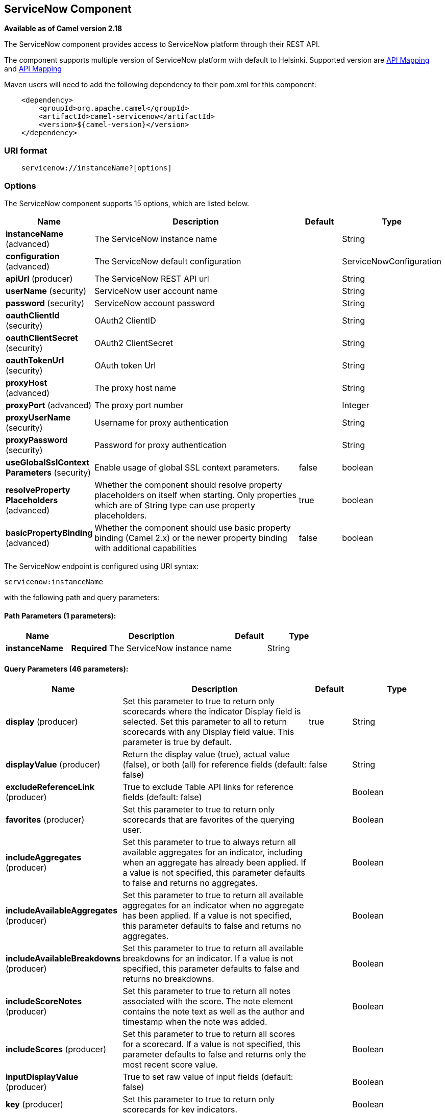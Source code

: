[[servicenow-component]]
== ServiceNow Component

*Available as of Camel version 2.18*

The ServiceNow component provides access to ServiceNow platform through their REST API.

The component supports multiple version of ServiceNow platform with default to Helsinki. Supported version are <<ServiceNow-Fuji>> and <<ServiceNow-Helsinki>>


Maven users will need to add the following dependency to their pom.xml
for this component:

[source,java]
-------------------------------------------------
    <dependency>
        <groupId>org.apache.camel</groupId>
        <artifactId>camel-servicenow</artifactId>
        <version>${camel-version}</version>
    </dependency>
-------------------------------------------------

### URI format

[source,java]
---------------------------------------
    servicenow://instanceName?[options]
---------------------------------------

### Options


// component options: START
The ServiceNow component supports 15 options, which are listed below.



[width="100%",cols="2,5,^1,2",options="header"]
|===
| Name | Description | Default | Type
| *instanceName* (advanced) | The ServiceNow instance name |  | String
| *configuration* (advanced) | The ServiceNow default configuration |  | ServiceNowConfiguration
| *apiUrl* (producer) | The ServiceNow REST API url |  | String
| *userName* (security) | ServiceNow user account name |  | String
| *password* (security) | ServiceNow account password |  | String
| *oauthClientId* (security) | OAuth2 ClientID |  | String
| *oauthClientSecret* (security) | OAuth2 ClientSecret |  | String
| *oauthTokenUrl* (security) | OAuth token Url |  | String
| *proxyHost* (advanced) | The proxy host name |  | String
| *proxyPort* (advanced) | The proxy port number |  | Integer
| *proxyUserName* (security) | Username for proxy authentication |  | String
| *proxyPassword* (security) | Password for proxy authentication |  | String
| *useGlobalSslContext Parameters* (security) | Enable usage of global SSL context parameters. | false | boolean
| *resolveProperty Placeholders* (advanced) | Whether the component should resolve property placeholders on itself when starting. Only properties which are of String type can use property placeholders. | true | boolean
| *basicPropertyBinding* (advanced) | Whether the component should use basic property binding (Camel 2.x) or the newer property binding with additional capabilities | false | boolean
|===
// component options: END


// endpoint options: START
The ServiceNow endpoint is configured using URI syntax:

----
servicenow:instanceName
----

with the following path and query parameters:

==== Path Parameters (1 parameters):


[width="100%",cols="2,5,^1,2",options="header"]
|===
| Name | Description | Default | Type
| *instanceName* | *Required* The ServiceNow instance name |  | String
|===


==== Query Parameters (46 parameters):


[width="100%",cols="2,5,^1,2",options="header"]
|===
| Name | Description | Default | Type
| *display* (producer) | Set this parameter to true to return only scorecards where the indicator Display field is selected. Set this parameter to all to return scorecards with any Display field value. This parameter is true by default. | true | String
| *displayValue* (producer) | Return the display value (true), actual value (false), or both (all) for reference fields (default: false) | false | String
| *excludeReferenceLink* (producer) | True to exclude Table API links for reference fields (default: false) |  | Boolean
| *favorites* (producer) | Set this parameter to true to return only scorecards that are favorites of the querying user. |  | Boolean
| *includeAggregates* (producer) | Set this parameter to true to always return all available aggregates for an indicator, including when an aggregate has already been applied. If a value is not specified, this parameter defaults to false and returns no aggregates. |  | Boolean
| *includeAvailableAggregates* (producer) | Set this parameter to true to return all available aggregates for an indicator when no aggregate has been applied. If a value is not specified, this parameter defaults to false and returns no aggregates. |  | Boolean
| *includeAvailableBreakdowns* (producer) | Set this parameter to true to return all available breakdowns for an indicator. If a value is not specified, this parameter defaults to false and returns no breakdowns. |  | Boolean
| *includeScoreNotes* (producer) | Set this parameter to true to return all notes associated with the score. The note element contains the note text as well as the author and timestamp when the note was added. |  | Boolean
| *includeScores* (producer) | Set this parameter to true to return all scores for a scorecard. If a value is not specified, this parameter defaults to false and returns only the most recent score value. |  | Boolean
| *inputDisplayValue* (producer) | True to set raw value of input fields (default: false) |  | Boolean
| *key* (producer) | Set this parameter to true to return only scorecards for key indicators. |  | Boolean
| *lazyStartProducer* (producer) | Whether the producer should be started lazy (on the first message). By starting lazy you can use this to allow CamelContext and routes to startup in situations where a producer may otherwise fail during starting and cause the route to fail being started. By deferring this startup to be lazy then the startup failure can be handled during routing messages via Camel's routing error handlers. Beware that when the first message is processed then creating and starting the producer may take a little time and prolong the total processing time of the processing. | false | boolean
| *models* (producer) | Defines both request and response models |  | String
| *perPage* (producer) | Enter the maximum number of scorecards each query can return. By default this value is 10, and the maximum is 100. | 10 | Integer
| *release* (producer) | The ServiceNow release to target, default to Helsinki See https://docs.servicenow.com | HELSINKI | ServiceNowRelease
| *requestModels* (producer) | Defines the request model |  | String
| *resource* (producer) | The default resource, can be overridden by header CamelServiceNowResource |  | String
| *responseModels* (producer) | Defines the response model |  | String
| *sortBy* (producer) | Specify the value to use when sorting results. By default, queries sort records by value. |  | String
| *sortDir* (producer) | Specify the sort direction, ascending or descending. By default, queries sort records in descending order. Use sysparm_sortdir=asc to sort in ascending order. |  | String
| *suppressAutoSysField* (producer) | True to suppress auto generation of system fields (default: false) |  | Boolean
| *suppressPaginationHeader* (producer) | Set this value to true to remove the Link header from the response. The Link header allows you to request additional pages of data when the number of records matching your query exceeds the query limit |  | Boolean
| *table* (producer) | The default table, can be overridden by header CamelServiceNowTable |  | String
| *target* (producer) | Set this parameter to true to return only scorecards that have a target. |  | Boolean
| *topLevelOnly* (producer) | Gets only those categories whose parent is a catalog. |  | Boolean
| *apiVersion* (advanced) | The ServiceNow REST API version, default latest |  | String
| *basicPropertyBinding* (advanced) | Whether the endpoint should use basic property binding (Camel 2.x) or the newer property binding with additional capabilities | false | boolean
| *dateFormat* (advanced) | The date format used for Json serialization/deserialization | yyyy-MM-dd | String
| *dateTimeFormat* (advanced) | The date-time format used for Json serialization/deserialization | yyyy-MM-dd HH:mm:ss | String
| *httpClientPolicy* (advanced) | To configure http-client |  | HTTPClientPolicy
| *mapper* (advanced) | Sets Jackson's ObjectMapper to use for request/reply |  | ObjectMapper
| *proxyAuthorizationPolicy* (advanced) | To configure proxy authentication |  | ProxyAuthorization Policy
| *retrieveTargetRecordOn Import* (advanced) | Set this parameter to true to retrieve the target record when using import set api. The import set result is then replaced by the target record | false | Boolean
| *synchronous* (advanced) | Sets whether synchronous processing should be strictly used, or Camel is allowed to use asynchronous processing (if supported). | false | boolean
| *timeFormat* (advanced) | The time format used for Json serialization/deserialization | HH:mm:ss | String
| *proxyHost* (proxy) | The proxy host name |  | String
| *proxyPort* (proxy) | The proxy port number |  | Integer
| *apiUrl* (security) | The ServiceNow REST API url |  | String
| *oauthClientId* (security) | OAuth2 ClientID |  | String
| *oauthClientSecret* (security) | OAuth2 ClientSecret |  | String
| *oauthTokenUrl* (security) | OAuth token Url |  | String
| *password* (security) | *Required* ServiceNow account password, MUST be provided |  | String
| *proxyPassword* (security) | Password for proxy authentication |  | String
| *proxyUserName* (security) | Username for proxy authentication |  | String
| *sslContextParameters* (security) | To configure security using SSLContextParameters. See http://camel.apache.org/camel-configuration-utilities.html |  | SSLContextParameters
| *userName* (security) | *Required* ServiceNow user account name, MUST be provided |  | String
|===
// endpoint options: END
// spring-boot-auto-configure options: START
=== Spring Boot Auto-Configuration

When using Spring Boot make sure to use the following Maven dependency to have support for auto configuration:

[source,xml]
----
<dependency>
  <groupId>org.apache.camel</groupId>
  <artifactId>camel-servicenow-starter</artifactId>
  <version>x.x.x</version>
  <!-- use the same version as your Camel core version -->
</dependency>
----


The component supports 58 options, which are listed below.



[width="100%",cols="2,5,^1,2",options="header"]
|===
| Name | Description | Default | Type
| *camel.component.servicenow.api-url* | The ServiceNow REST API url |  | String
| *camel.component.servicenow.basic-property-binding* | Whether the component should use basic property binding (Camel 2.x) or the newer property binding with additional capabilities | false | Boolean
| *camel.component.servicenow.configuration.api-url* | The ServiceNow REST API url |  | String
| *camel.component.servicenow.configuration.api-version* | The ServiceNow REST API version, default latest |  | String
| *camel.component.servicenow.configuration.date-format* | The date format used for Json serialization/deserialization | yyyy-MM-dd | String
| *camel.component.servicenow.configuration.date-time-format* | The date-time format used for Json serialization/deserialization | yyyy-MM-dd HH:mm:ss | String
| *camel.component.servicenow.configuration.display* | Set this parameter to true to return only scorecards where the indicator Display field is selected. Set this parameter to all to return scorecards with any Display field value. This parameter is true by default. | true | String
| *camel.component.servicenow.configuration.display-value* | Return the display value (true), actual value (false), or both (all) for reference fields (default: false) | false | String
| *camel.component.servicenow.configuration.exclude-reference-link* | True to exclude Table API links for reference fields (default: false) |  | Boolean
| *camel.component.servicenow.configuration.favorites* | Set this parameter to true to return only scorecards that are favorites of the querying user. |  | Boolean
| *camel.component.servicenow.configuration.http-client-policy* | To configure http-client |  | HTTPClientPolicy
| *camel.component.servicenow.configuration.include-aggregates* | Set this parameter to true to always return all available aggregates for an indicator, including when an aggregate has already been applied. If a value is not specified, this parameter defaults to false and returns no aggregates. |  | Boolean
| *camel.component.servicenow.configuration.include-available-aggregates* | Set this parameter to true to return all available aggregates for an indicator when no aggregate has been applied. If a value is not specified, this parameter defaults to false and returns no aggregates. |  | Boolean
| *camel.component.servicenow.configuration.include-available-breakdowns* | Set this parameter to true to return all available breakdowns for an indicator. If a value is not specified, this parameter defaults to false and returns no breakdowns. |  | Boolean
| *camel.component.servicenow.configuration.include-score-notes* | Set this parameter to true to return all notes associated with the score. The note element contains the note text as well as the author and timestamp when the note was added. |  | Boolean
| *camel.component.servicenow.configuration.include-scores* | Set this parameter to true to return all scores for a scorecard. If a value is not specified, this parameter defaults to false and returns only the most recent score value. |  | Boolean
| *camel.component.servicenow.configuration.input-display-value* | True to set raw value of input fields (default: false) |  | Boolean
| *camel.component.servicenow.configuration.key* | Set this parameter to true to return only scorecards for key indicators. |  | Boolean
| *camel.component.servicenow.configuration.mapper* | Sets Jackson's ObjectMapper to use for request/reply |  | ObjectMapper
| *camel.component.servicenow.configuration.models* | The date-time format used for Json serialization/deserialization |  | Map
| *camel.component.servicenow.configuration.oauth-client-id* | OAuth2 ClientID |  | String
| *camel.component.servicenow.configuration.oauth-client-secret* | OAuth2 ClientSecret |  | String
| *camel.component.servicenow.configuration.oauth-token-url* | OAuth token Url |  | String
| *camel.component.servicenow.configuration.password* | ServiceNow account password, MUST be provided |  | String
| *camel.component.servicenow.configuration.per-page* | Enter the maximum number of scorecards each query can return. By default this value is 10, and the maximum is 100. | 10 | Integer
| *camel.component.servicenow.configuration.proxy-authorization-policy* | To configure proxy authentication |  | ProxyAuthorization Policy
| *camel.component.servicenow.configuration.proxy-host* | The proxy host name |  | String
| *camel.component.servicenow.configuration.proxy-password* | Password for proxy authentication |  | String
| *camel.component.servicenow.configuration.proxy-port* | The proxy port number |  | Integer
| *camel.component.servicenow.configuration.proxy-user-name* | Username for proxy authentication |  | String
| *camel.component.servicenow.configuration.release* | The ServiceNow release to target, default to Helsinki See https://docs.servicenow.com |  | ServiceNowRelease
| *camel.component.servicenow.configuration.request-models* | Defines the request model |  | Map
| *camel.component.servicenow.configuration.resource* | The default resource, can be overridden by header CamelServiceNowResource |  | String
| *camel.component.servicenow.configuration.response-models* | Defines the response model |  | Map
| *camel.component.servicenow.configuration.retrieve-target-record-on-import* | Set this parameter to true to retrieve the target record when using import set api. The import set result is then replaced by the target record | false | Boolean
| *camel.component.servicenow.configuration.sort-by* | Specify the value to use when sorting results. By default, queries sort records by value. |  | String
| *camel.component.servicenow.configuration.sort-dir* | Specify the sort direction, ascending or descending. By default, queries sort records in descending order. Use sysparm_sortdir=asc to sort in ascending order. |  | String
| *camel.component.servicenow.configuration.ssl-context-parameters* | To configure security using SSLContextParameters. See http://camel.apache.org/camel-configuration-utilities.html |  | SSLContextParameters
| *camel.component.servicenow.configuration.suppress-auto-sys-field* | True to suppress auto generation of system fields (default: false) |  | Boolean
| *camel.component.servicenow.configuration.suppress-pagination-header* | Set this value to true to remove the Link header from the response. The Link header allows you to request additional pages of data when the number of records matching your query exceeds the query limit |  | Boolean
| *camel.component.servicenow.configuration.table* | The default table, can be overridden by header CamelServiceNowTable |  | String
| *camel.component.servicenow.configuration.target* | Set this parameter to true to return only scorecards that have a target. |  | Boolean
| *camel.component.servicenow.configuration.time-format* | The time format used for Json serialization/deserialization | HH:mm:ss | String
| *camel.component.servicenow.configuration.top-level-only* | Gets only those categories whose parent is a catalog. |  | Boolean
| *camel.component.servicenow.configuration.user-name* | ServiceNow user account name, MUST be provided |  | String
| *camel.component.servicenow.enabled* | Enable servicenow component | true | Boolean
| *camel.component.servicenow.instance-name* | The ServiceNow instance name |  | String
| *camel.component.servicenow.oauth-client-id* | OAuth2 ClientID |  | String
| *camel.component.servicenow.oauth-client-secret* | OAuth2 ClientSecret |  | String
| *camel.component.servicenow.oauth-token-url* | OAuth token Url |  | String
| *camel.component.servicenow.password* | ServiceNow account password |  | String
| *camel.component.servicenow.proxy-host* | The proxy host name |  | String
| *camel.component.servicenow.proxy-password* | Password for proxy authentication |  | String
| *camel.component.servicenow.proxy-port* | The proxy port number |  | Integer
| *camel.component.servicenow.proxy-user-name* | Username for proxy authentication |  | String
| *camel.component.servicenow.resolve-property-placeholders* | Whether the component should resolve property placeholders on itself when starting. Only properties which are of String type can use property placeholders. | true | Boolean
| *camel.component.servicenow.use-global-ssl-context-parameters* | Enable usage of global SSL context parameters. | false | Boolean
| *camel.component.servicenow.user-name* | ServiceNow user account name |  | String
|===
// spring-boot-auto-configure options: END



### Headers

[width="100%",cols="10%,10%,10%,10%,60%",options="header",]
|===
|Name |Type |ServiceNow API Parameter |Endpoint option |Description
|CamelServiceNowResource |String | - | - | The resource to access
|CamelServiceNowAction |String | - | - | The action to perform
|CamelServiceNowActionSubject | - | - | String |The subject to which the action should be applied
|CamelServiceNowModel |Class | - | - | The data model
|CamelServiceNowRequestModel |Class | - | - | The request data model
|CamelServiceNowResponseModel |Class | - | - | The response data model
|CamelServiceNowOffsetNext | - | - | - | -
|CamelServiceNowOffsetPrev | - | - | - | -
|CamelServiceNowOffsetFirst | - | - | - | -
|CamelServiceNowOffsetLast | - | - | - | -
|CamelServiceNowContentType | - | - | - | -
|CamelServiceNowContentEncoding | - | - | - | -
|CamelServiceNowContentMeta | - | - | - | -
|CamelServiceNowSysId |String | sys_id | - | -
|CamelServiceNowUserSysId |String | user_sysid | - | -
|CamelServiceNowUserId |String | user_id | - | -
|CamelServiceNowCartItemId |String | cart_item_id | - | -
|CamelServiceNowFileName |String | file_name | - | -
|CamelServiceNowTable |String | table_name | - | -
|CamelServiceNowTableSysId |String | table_sys_id | - | -
|CamelServiceNowEncryptionContext | String | encryption_context | - | -
|CamelServiceNowCategory | String | sysparm_category  | - | -
|CamelServiceNowType |String | sysparm_type | - | -
|CamelServiceNowCatalog | String | sysparm_catalog | - | -
|CamelServiceNowQuery |String | sysparm_query | - | -
|CamelServiceNowDisplayValue |String | sysparm_display_value | displayValue  | -
|CamelServiceNowInputDisplayValue |Boolean | sysparm_input_display_value | inputDisplayValue  | -
|CamelServiceNowExcludeReferenceLink |Boolean | sysparm_exclude_reference_link | excludeReferenceLink  | -
|CamelServiceNowFields |String | sysparm_fields | - | -
|CamelServiceNowLimit |Integer | sysparm_limit | - | -
|CamelServiceNowText | String | sysparm_text | - | -
|CamelServiceNowOffset | Integer | sysparm_offset | - | -
|CamelServiceNowView |String | sysparm_view | - | -
|CamelServiceNowSuppressAutoSysField |Boolean | sysparm_suppress_auto_sys_field | suppressAutoSysField | -
|CamelServiceNowSuppressPaginationHeader | Booleab | sysparm_suppress_pagination_header | suppressPaginationHeader | -
|CamelServiceNowMinFields |String | sysparm_min_fields | - | -
|CamelServiceNowMaxFields |String | sysparm_max_fields | - | -
|CamelServiceNowSumFields |String | sysparm_sum_fields | - | -
|CamelServiceNowAvgFields |String | sysparm_avg_fields | - | -
|CamelServiceNowCount |Boolean | sysparm_count | - | -
|CamelServiceGroupBy |String | sysparm_group_by | - | -
|CamelServiceOrderBy |String | sysparm_order_by | - | -
|CamelServiceHaving |String | sysparm_having | - | -
|CamelServiceNowUUID |String | sysparm_uuid | - | -
|CamelServiceNowBreakdown| String| sysparm_breakdown | - | -
|CamelServiceNowIncludeScores| Boolean | sysparm_include_scores | includeScores | -
|CamelServiceNowIncludeScoreNotes | Boolean | sysparm_include_score_notes | includeScoreNotes | -
|CamelServiceNowIncludeAggregates | Boolean | sysparm_include_aggregates | includeAggregates | -
|CamelServiceNowIncludeAvailableBreakdowns | Boolean | sysparm_include_available_breakdowns | includeAvailableBreakdowns | -
|CamelServiceNowIncludeAvailableAggregates | Boolean | sysparm_include_available_aggregates | includeAvailableAggregates | -
|CamelServiceNowFavorites | Boolean | sysparm_favorites | favorites | -
|CamelServiceNowKey  | Boolean | sysparm_key | key | -
|CamelServiceNowTarget | Boolean | sysparm_target | target | -
|CamelServiceNowDisplay | String | sysparm_display | display | -
|CamelServiceNowPerPage | Integer | sysparm_per_page | perPage | -
|CamelServiceNowSortBy | String | sysparm_sortby | sortBy | -
|CamelServiceNowSortDir | String | sysparm_sortdit | sortDir | -
|CamelServiceNowContains | String | sysparm_contains | - | -
|CamelServiceNowTags | String | sysparm_tags | - | -
|CamelServiceNowPage | String | sysparm_page | - | -
|CamelServiceNowElementsFilter | String | sysparm_elements_filter | - | -
|CamelServiceNowBreakdownRelation | String | sysparm_breakdown_relation | - | -
|CamelServiceNowDataSource | String | sysparm_data_source | - | -
|CamelServiceNowTopLevelOnly | Boolean | sysparm_top_level_only | topLevelOnly | -
|CamelServiceNowApiVersion | String | - | - | The REST API version
|CamelServiceNowResponseMeta | Map | - | - | Meta data provided along with a response
|===

[[ServiceNow-Fuji]]
[cols="10%a,10%a,10%a,70%a", options="header"]
.API Mapping
|===
| CamelServiceNowResource | CamelServiceNowAction | Method | API URI
1.5+<.^|TABLE
| RETRIEVE | GET | /api/now/v1/table/{table_name}/{sys_id}
| CREATE | POST | /api/now/v1/table/{table_name}
| MODIFY | PUT | /api/now/v1/table/{table_name}/{sys_id}
| DELETE | DELETE | /api/now/v1/table/{table_name}/{sys_id}
| UPDATE | PATCH | /api/now/v1/table/{table_name}/{sys_id}

| AGGREGATE
| RETRIEVE | GET | /api/now/v1/stats/{table_name}

1.2+<.^|IMPORT
| RETRIEVE | GET | /api/now/import/{table_name}/{sys_id}
| CREATE | POST | /api/now/import/{table_name}
|===

NOTE: link:http://wiki.servicenow.com/index.php?title=REST_API#Available_APIs[Fuji REST API Documentation]

[[ServiceNow-Helsinki]]
[cols="10%a,10%a,10%a,10%a,60%a", options="header"]
.API Mapping
|===
| CamelServiceNowResource | CamelServiceNowAction | CamelServiceNowActionSubject | Method | API URI
1.5+<.^|TABLE
| RETRIEVE | | GET | /api/now/v1/table/{table_name}/{sys_id}
| CREATE | | POST | /api/now/v1/table/{table_name}
| MODIFY | | PUT | /api/now/v1/table/{table_name}/{sys_id}
| DELETE | | DELETE | /api/now/v1/table/{table_name}/{sys_id}
| UPDATE | | PATCH | /api/now/v1/table/{table_name}/{sys_id}

| AGGREGATE
| RETRIEVE | | GET | /api/now/v1/stats/{table_name}

1.2+<.^|IMPORT
| RETRIEVE | | GET | /api/now/import/{table_name}/{sys_id}
| CREATE | | POST | /api/now/import/{table_name}

1.4+<.^|ATTACHMENT
| RETRIEVE | | GET | /api/now/api/now/attachment/{sys_id}
| CONTENT | | GET | /api/now/attachment/{sys_id}/file
| UPLOAD | | POST | /api/now/api/now/attachment/file
| DELETE | | DELETE | /api/now/attachment/{sys_id}

| SCORECARDS
| RETRIEVE | PERFORMANCE_ANALYTICS | GET | /api/now/pa/scorecards

1.2+<.^|MISC
| RETRIEVE | USER_ROLE_INHERITANCE | GET | /api/global/user_role_inheritance
| CREATE | IDENTIFY_RECONCILE | POST | /api/now/identifyreconcile

1.2+<.^|SERVICE_CATALOG
| RETRIEVE | | GET | /sn_sc/servicecatalog/catalogs/{sys_id}
| RETRIEVE | CATEGORIES |  GET | /sn_sc/servicecatalog/catalogs/{sys_id}/categories

1.5+<.^|SERVICE_CATALOG_ITEMS
| RETRIEVE | | GET | /sn_sc/servicecatalog/items/{sys_id}
| RETRIEVE | SUBMIT_GUIDE | POST | /sn_sc/servicecatalog/items/{sys_id}/submit_guide
| RETRIEVE | CHECKOUT_GUIDE | POST | /sn_sc/servicecatalog/items/{sys_id}/checkout_guide
| CREATE | SUBJECT_CART | POST | /sn_sc/servicecatalog/items/{sys_id}/add_to_cart
| CREATE | SUBJECT_PRODUCER | POST | /sn_sc/servicecatalog/items/{sys_id}/submit_producer

1.6+<.^|SERVICE_CATALOG_CARTS
| RETRIEVE | | GET | /sn_sc/servicecatalog/cart
| RETRIEVE | DELIVERY_ADDRESS | GET | /sn_sc/servicecatalog/cart/delivery_address/{user_id}
| RETRIEVE | CHECKOUT | POST | /sn_sc/servicecatalog/cart/checkout
| UPDATE | | POST | /sn_sc/servicecatalog/cart/{cart_item_id}
| UPDATE | CHECKOUT | POST | /sn_sc/servicecatalog/cart/submit_order
| DELETE | | DELETE | /sn_sc/servicecatalog/cart/{sys_id}/empty

| SERVICE_CATALOG_CATEGORIES
| RETRIEVE | | GET | /sn_sc/servicecatalog/categories/{sys_id}

|===

NOTE: https://docs.servicenow.com/bundle/helsinki-servicenow-platform/page/integrate/inbound-rest/reference/r_RESTResources.html[Helsinki REST API Documentation]

### Usage examples:
 
[source,java]
.Retrieve 10 Incidents
-------------------------------------------------------------------------------------------------------------------
context.addRoutes(new RouteBuilder() {
    public void configure() {
       from("direct:servicenow")
           .to("servicenow:{{env:SERVICENOW_INSTANCE}}"
               + "?userName={{env:SERVICENOW_USERNAME}}"
               + "&password={{env:SERVICENOW_PASSWORD}}"
               + "&oauthClientId={{env:SERVICENOW_OAUTH2_CLIENT_ID}}"
               + "&oauthClientSecret={{env:SERVICENOW_OAUTH2_CLIENT_SECRET}}"
           .to("mock:servicenow");
    }
}); 

FluentProducerTemplate.on(context)
    .withHeader(ServiceNowConstants.RESOURCE, "table")
    .withHeader(ServiceNowConstants.ACTION, ServiceNowConstants.ACTION_RETRIEVE)
    .withHeader(ServiceNowConstants.SYSPARM_LIMIT.getId(), "10")
    .withHeader(ServiceNowConstants.TABLE, "incident")
    .withHeader(ServiceNowConstants.MODEL, Incident.class)
    .to("direct:servicenow")
    .send();
-------------------------------------------------------------------------------------------------------------------
